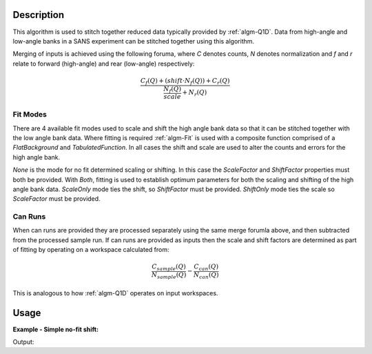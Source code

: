 .. algorithm::

.. summary::

.. alias::

.. properties::

Description
-----------

This algorithm is used to stitch together reduced data typically provided by :ref:`algm-Q1D`. Data from high-angle and low-angle banks in a SANS experiment can be stitched together using this algorithm. 

Merging of inputs is achieved using the following foruma, where *C* denotes counts, *N* denotes normalization and *f* and *r* relate to forward (high-angle) and rear (low-angle) respectively:

.. math:: 

   \frac{C_f(Q)+(shift\cdot N_f(Q))+C_r(Q)}{\frac{N_f(Q)}{scale} + N_r(Q)}

Fit Modes
##############

There are 4 available fit modes used to scale and shift the high angle bank data so that it can be stitched together with the low angle bank data. Where fitting is required :ref:`algm-Fit` is used with a composite function comprised of a *FlatBackground* and *TabulatedFunction*. In all cases the shift and scale are used to alter the counts and errors for the high angle bank. 

*None* is the mode for no fit determined scaling or shifting. In this case the *ScaleFactor* and *ShiftFactor* properties must both be provided. With *Both*, fitting is used to establish optimum parameters for both the scaling and shifting of the high angle bank data. *ScaleOnly* mode ties the shift, so *ShiftFactor* must be provided. *ShiftOnly* mode ties the scale so *ScaleFactor* must be provided.

Can Runs
############

When can runs are provided they are processed separately using the same merge forumla above, and then subtracted from the processed sample run. If can runs are provided as inputs then the scale and shift factors are determined as part of fitting by operating on a workspace calculated from: 

.. math:: 
   \frac{C_{sample}(Q)}{N_{sample}(Q)} - \frac{C_{can}(Q)}{N_{can}(Q)}


This is analogous to how :ref:`algm-Q1D` operates on input workspaces.


Usage
-----


**Example - Simple no-fit shift:**

.. testcode:: ExSimpleShift

   hab_counts = CreateWorkspace(DataX=range(4,10), DataY=[4]*5, UnitX='MomentumTransfer')
   hab_norm = CreateWorkspace(DataX=range(4,10), DataY=[1]*5, UnitX='MomentumTransfer')
   lab_counts = CreateWorkspace(DataX=range(0,6), DataY=[6]*5, UnitX='MomentumTransfer')
   lab_norm = CreateWorkspace(DataX=range(0,6), DataY=[1]*5, UnitX='MomentumTransfer')

   stitched = SANSStitch1D(HABCountsSample=hab_counts, 
       HABNormSample=hab_norm, 
       LABCountsSample=lab_counts, 
       LABNormSample=lab_norm, 
       QMin=0, 
       QMax=10, 
       Mode='None', 
       ScaleFactor=1, 
       ShiftFactor=2)

   # Shift should result in high-angle counts moving to 6 too.   
   print stitched.readY(0)    

Output:
   
.. testoutput:: ExSimpleShift
   [ 6.  6.  6.  6.  6.  6.  6.  6.  6.]
   
.. categories::

.. sourcelink::
